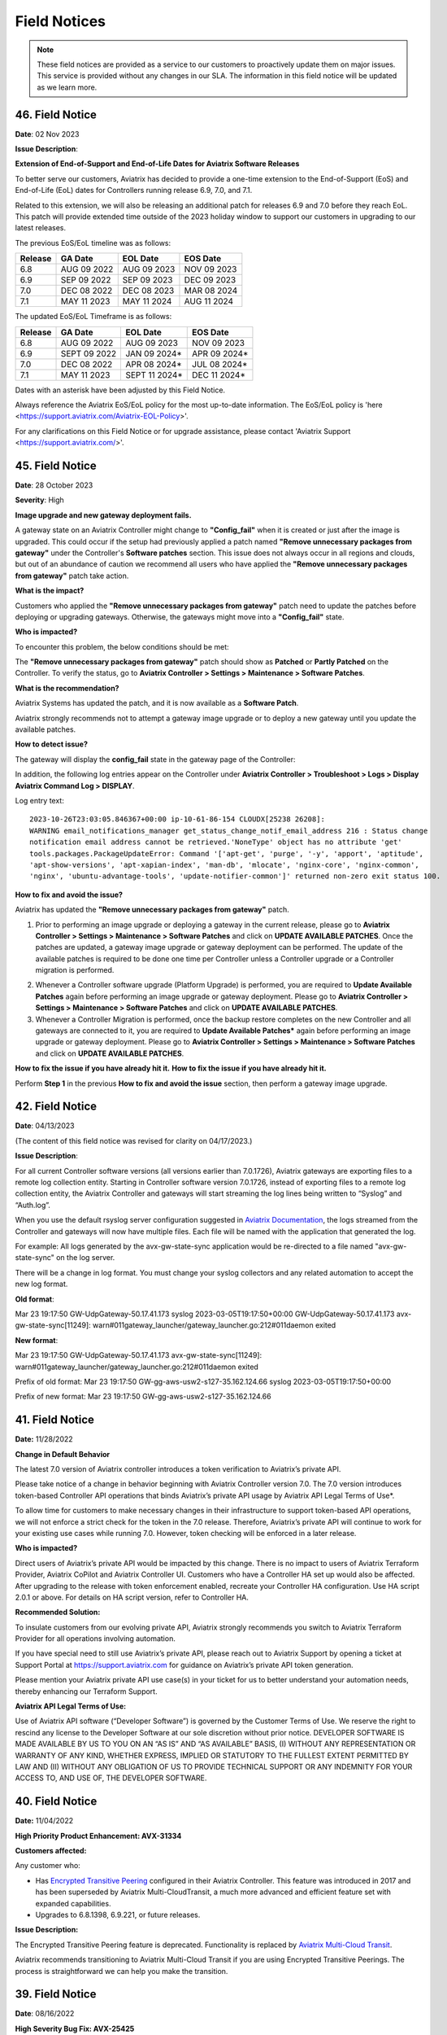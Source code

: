 .. raw:: html

    <meta name="robots" content="noindex, nofollow, noarchive, nosnippet, notranslate, noimageindex">
=======================================
Field Notices
=======================================

.. Note::

 These field notices are provided as a service to our customers to proactively update them on major issues. This service is provided without any changes in our SLA. The information in this field notice will be updated as we learn more.

46. Field Notice
------------------------------------------------

**Date**: 02 Nov 2023

**Issue Description**:

**Extension of End-of-Support and End-of-Life Dates for Aviatrix Software Releases**

To better serve our customers, Aviatrix has decided to provide a one-time extension to the End-of-Support (EoS) and End-of-Life (EoL) dates for Controllers running release 6.9, 7.0, and 7.1.   

Related to this extension, we will also be releasing an additional patch for releases 6.9 and 7.0 before they reach EoL.  This patch will provide extended time outside of the 2023 holiday window to support our customers in upgrading to our latest releases.  

The previous EoS/EoL timeline was as follows: 

+--------------+------------------+-----------------+----------------+
|Release       | GA Date          | EOL Date        |EOS Date        |
+==============+==================+=================+================+
| 6.8          | AUG 09 2022      | AUG 09 2023     | NOV 09 2023    |
+--------------+------------------+-----------------+----------------+
| 6.9          | SEP 09 2022      | SEP 09 2023     | DEC 09 2023    |
+--------------+------------------+-----------------+----------------+
| 7.0          | DEC 08 2022      | DEC 08 2023     | MAR 08 2024    | 
+--------------+------------------+-----------------+----------------+
| 7.1          | MAY 11 2023      | MAY 11 2024     | AUG 11 2024    |
+--------------+------------------+-----------------+----------------+

The updated EoS/EoL Timeframe is as follows:  

+--------------+------------------+-----------------+----------------+
|Release       | GA Date          | EOL Date        |EOS Date        |
+==============+==================+=================+================+
| 6.8          | AUG 09 2022      | AUG 09 2023     | NOV 09 2023    |
+--------------+------------------+-----------------+----------------+
| 6.9          | SEPT 09 2022     | JAN 09 2024*    | APR 09 2024*   |
+--------------+------------------+-----------------+----------------+
| 7.0          | DEC 08 2022      | APR 08 2024*    | JUL 08 2024*   | 
+--------------+------------------+-----------------+----------------+
| 7.1          | MAY 11 2023      | SEPT 11 2024*   | DEC 11 2024*   |
+--------------+------------------+-----------------+----------------+

Dates with an asterisk have been adjusted by this Field Notice.

Always reference the Aviatrix EoS/EoL policy for the most up-to-date information. The EoS/EoL policy is 'here <https://support.aviatrix.com/Aviatrix-EOL-Policy>'. 

For any clarifications on this Field Notice or for upgrade assistance, please contact 'Aviatrix Support <https://support.aviatrix.com/>'. 

45. Field Notice
------------------------------------------------

**Date**: 28 October 2023

**Severity**: High

**Image upgrade and new gateway deployment fails.**

A gateway state on an Aviatrix Controller might change to **"Config_fail"** when it is created or just after the image is upgraded. This could occur if the setup had previously applied a patch named **"Remove unnecessary packages from gateway"** under the Controller's **Software patches** section. This issue does not always occur in all regions and clouds, but out of an abundance of caution we recommend all users who have applied the **"Remove unnecessary packages from gateway"** patch take action.

**What is the impact?**

Customers who applied the **"Remove unnecessary packages from gateway"** patch need to update the patches before deploying or upgrading gateways. Otherwise, the gateways might move into a **"Config_fail"** state.

**Who is impacted?**

To encounter this problem, the below conditions should be met:

The **"Remove unnecessary packages from gateway"** patch should show as **Patched** or **Partly Patched** on the Controller. To verify the status, go to **Aviatrix Controller > Settings > Maintenance > Software Patches**.

|imagestatus-patched|

|imagestatus-partly-patched|

**What is the recommendation?**

Aviatrix Systems has updated the patch, and it is now available as a **Software Patch**.

.. WARNING::

Aviatrix strongly recommends not to attempt a gateway image upgrade or to deploy a new gateway until you update the available patches.

**How to detect issue?**

The gateway will display the **config_fail** state in the gateway page of the Controller:

|imagegateway-image-config-fail|

In addition, the following log entries appear on the Controller under **Aviatrix Controller > Troubleshoot > Logs > Display Aviatrix Command Log > DISPLAY**.

|imagedisplay-log-warning|

Log entry text::

    2023-10-26T23:03:05.846367+00:00 ip-10-61-86-154 CLOUDX[25238 26208]:
    WARNING email_notifications_manager get_status_change_notif_email_address 216 : Status change
    notification email address cannot be retrieved.'NoneType' object has no attribute 'get'
    tools.packages.PackageUpdateError: Command '['apt-get', 'purge', '-y', 'apport', 'aptitude',
    'apt-show-versions', 'apt-xapian-index', 'man-db', 'mlocate', 'nginx-core', 'nginx-common',
    'nginx', 'ubuntu-advantage-tools', 'update-notifier-common']' returned non-zero exit status 100.


**How to fix and avoid the issue?**

Aviatrix has updated the **"Remove unnecessary packages from gateway"** patch.

1. Prior to performing an image upgrade or deploying a gateway in the current release, please go to **Aviatrix Controller > Settings > Maintenance > Software Patches** and click on **UPDATE AVAILABLE PATCHES**. Once the patches are updated, a gateway image upgrade or gateway deployment can be performed. The update of the available patches is required to be done one time per Controller unless a Controller upgrade or a Controller migration is performed.

|imagecontroller-patch-update|

2. Whenever a Controller software upgrade (Platform Upgrade) is performed, you are required to **Update Available Patches** again before performing an image upgrade or gateway deployment. Please go to **Aviatrix Controller > Settings > Maintenance > Software Patches** and click on **UPDATE AVAILABLE PATCHES**.

3. Whenever a Controller Migration is performed, once the backup restore completes on the new Controller and all gateways are connected to it, you are required to **Update Available Patches*** again before performing an image upgrade or gateway deployment. Please go to **Aviatrix Controller > Settings > Maintenance > Software Patches** and click on **UPDATE AVAILABLE PATCHES**.

**How to fix the issue if you have already hit it.**
**How to fix the issue if you have already hit it.**

Perform **Step 1** in the previous **How to fix and avoid the issue** section, then perform a gateway image upgrade.
 
42. Field Notice
------------------------------------------------

**Date**: 04/13/2023

(The content of this field notice was revised for clarity on 04/17/2023.)

**Issue Description**:

For all current Controller software versions (all versions earlier than 7.0.1726), Aviatrix gateways are exporting files to a remote log collection entity. Starting in Controller software version 7.0.1726, instead of exporting files to a remote log collection entity, the Aviatrix Controller and gateways will start streaming the log lines being written to “Syslog” and “Auth.log”.

When you use the default rsyslog server configuration suggested in `Aviatrix Documentation <https://docs.aviatrix.com/documentation/latest/platform-administration/aviatrix-logging.html#rsyslog-config-on-controller>`_, the logs streamed from the Controller and gateways will now have multiple files. Each file will be named with the application that generated the log.

For example: All logs generated by the avx-gw-state-sync application would be re-directed to a file named "avx-gw-state-sync" on the log server.

There will be a change in log format. You must change your syslog collectors and any related automation to accept the new log format.

**Old format**:

Mar 23 19:17:50 GW-UdpGateway-50.17.41.173 syslog 2023-03-05T19:17:50+00:00 GW-UdpGateway-50.17.41.173 avx-gw-state-sync[11249]: warn#011gateway_launcher/gateway_launcher.go:212#011daemon exited

**New format**:

Mar 23 19:17:50 GW-UdpGateway-50.17.41.173 avx-gw-state-sync[11249]: warn#011gateway_launcher/gateway_launcher.go:212#011daemon exited

Prefix of old format: Mar 23 19:17:50 GW-gg-aws-usw2-s127-35.162.124.66 syslog 2023-03-05T19:17:50+00:00

Prefix of new format: Mar 23 19:17:50 GW-gg-aws-usw2-s127-35.162.124.66

41. Field Notice
------------------------------------------------

**Date:** 11/28/2022

**Change in Default Behavior**

The latest 7.0 version of Aviatrix controller introduces a token verification to Aviatrix’s private API.

Please take notice of a change in behavior beginning with Aviatrix Controller version 7.0. The 7.0 version introduces token-based Controller API operations that binds Aviatrix’s private API usage by Aviatrix API Legal Terms of Use*.

To allow time for customers to make necessary changes in their infrastructure to support token-based API operations, we will not enforce a strict check for the token in the 7.0 release. Therefore, Aviatrix’s private API will continue to work for your existing use cases while running 7.0. However, token checking will be enforced in a later release.

**Who is impacted?**

Direct users of Aviatrix’s private API would be impacted by this change. There is no impact to users of Aviatrix Terraform Provider, Aviatrix CoPilot and Aviatrix Controller UI. Customers who have a Controller HA set up would also be affected. After upgrading to the release with token enforcement enabled, recreate your Controller HA configuration. Use HA script 2.0.1 or above. For details on HA script version, refer to Controller HA.

**Recommended Solution:**

To insulate customers from our evolving private API, Aviatrix strongly recommends you switch to Aviatrix Terraform Provider for all operations involving automation.

If you have special need to still use Aviatrix’s private API, please reach out to Aviatrix Support by opening a ticket at Support Portal at https://support.aviatrix.com for guidance on Aviatrix’s private API token generation.

Please mention your Aviatrix private API use case(s) in your ticket for us to better understand your automation needs, thereby enhancing our Terraform Support.

**Aviatrix API Legal Terms of Use:**

Use of Aviatrix API software (“Developer Software”) is governed by the Customer Terms of Use. We reserve the right to rescind any license to the Developer Software at our sole discretion without prior notice. DEVELOPER SOFTWARE IS MADE AVAILABLE BY US TO YOU ON AN “AS IS” AND “AS AVAILABLE” BASIS, (I) WITHOUT ANY REPRESENTATION OR WARRANTY OF ANY KIND, WHETHER EXPRESS, IMPLIED OR STATUTORY TO THE FULLEST EXTENT PERMITTED BY LAW AND (II) WITHOUT ANY OBLIGATION OF US TO PROVIDE TECHNICAL SUPPORT OR ANY INDEMNITY FOR YOUR ACCESS TO, AND USE OF, THE DEVELOPER SOFTWARE.

40. Field Notice
------------------------------------------------
 
**Date:** 11/04/2022
 
**High Priority Product Enhancement: AVX-31334**
 
**Customers affected:**
 
Any customer who:
 
* Has `Encrypted Transitive Peering <https://docs.aviatrix.com/HowTos/TransPeering.html?highlight=encrypted%20transitive#encrypted-transitive-peering>`_ configured in their Aviatrix Controller. This feature was introduced in 2017 and has been superseded by Aviatrix Multi-CloudTransit, a much more advanced and efficient feature set with expanded capabilities.
* Upgrades to 6.8.1398, 6.9.221, or future releases.
 
**Issue Description:** 

The Encrypted Transitive Peering feature is deprecated. Functionality is replaced by `Aviatrix Multi-Cloud Transit <https://docs.aviatrix.com/HowTos/transit_gateway_peering.html>`_.
 
Aviatrix recommends transitioning to Aviatrix Multi-Cloud Transit if you are using Encrypted Transitive Peerings. The process is straightforward we can help you make the transition.


39. Field Notice
---------------------------------

**Date**: 08/16/2022 

**High Severity Bug Fix: AVX-25425**

**Affected Versions:**

For customers running version 6.8 of the Aviatrix Controller and an older AMI released in February 2021 or prior. 
 
**Issue Description**

Performing a dry run in 6.8 and later versions will fail if the CSP gateway’s AMI is based on IKE-type Racoon**, even though the upgrade from version 6.8 to 6.9 will succeed. This particular issue is reported in AVX-25425 and Aviatrix recommends performing an Image upgrade of gateways running IKE-type Racoon before performing the Software Upgrade. An image upgrade will upgrade the Gateway AMI version and thereby change the IKE-type on the gateways from Racoon to Strongswan. Please follow the steps below to perform a `Gateway Image Upgrade <https://docs.aviatrix.com/HowTos/gateway-image-migration.html>`_:
 
Settings > Maintenance > Selective Gateway Upgrade > Select the gateway which lists IKE-type Racoon > click **Image Upgrade**.
 
The Image Upgrade of the Gateway AMIs also includes several Critical security updates. 

.. note::

  Gateways running older AMIs will not be able to upgrade from 6.9 to 7.0 without performing an Image Upgrade of Gateways to switch to IKE-type Strongswan. 
 
** Racoon – Older IKE daemon (to be deprecated starting R7.0)
      Strongswan – Current IKE daemon and requires all gateways to run Strongswan prior to upgrading to R7.0


38. Field Notice
------------------

**Date** 08/09/2022

**High Severity Bug Fix: AVX-26277**

**Affected Versions:**

* For customers running 6.5 or older of the Aviatrix Controller **OR**,
* For customers running 6.7 of the Aviatrix Controller, with release 6.7.1325 or older OR 
* For customers running 6.6 of the Aviatrix Controller, with release 6.6.5667 or older 

**AND**

* AWS AMI version released between May 2022 and June 2022 (ver. 05102022). 

**Remediation:**

This bug is fixed in 6.7.1376 or 6.6.5712. Due to the nature of this error, we strongly recommend that customers upgrade their platforms to the latest version, so that they do not face an outage, and are not blocked in their deployments or configuration changes. 

**IMPORTANT NOTE FOR CUSTOMERS RUNNING 6.5 OR OLDER VERSIONS:** Customers running 6.5 or older versions of the Aviatrix Controller should refrain from upgrading their AMI image (to ver. 05102022) until they first upgrade their software version on the Controller to 6.6.5712 or 6.7.1376 by following the steps in “Instructions for Upgrade”. These customers also need to follow the `valid upgrade path <https://docs.aviatrix.com/HowTos/selective_upgrade.html#valid-upgrade-paths>`_.

Any customers who are running 6.5 or older who have already upgraded their AMI image (to ver. 05102022) but have not yet seen the issue should proactively open a support ticket with Aviatrix Support for remediation. 

**Issue Description & Impact**

The AMI included a version of a database store that does not include automatic maintenance settings.  This will cause resource exhaustion on the Controller after a period of time depending on the level of activity the Controller sees.   

Due to this bug, at least one of the following situations may occur:

* Customers may come across an issue that will halt their ability to build environments or make configuration changes; they will see an error stating `StatusCode.RESOURCE_EXHAUSTED` and details will include `tcdserver : mvcc: database space exceeded`.
* Gateway deployment or configuration changes are prevented or is not reflected in the data-plane.
* Controller may lose connectivity with the Gateways.
* Controller may report an incorrect Gateway status or “waiting” status.
* When performing backup using *Settings > Maintenance > Backup & Restore > Backup Now*, an error appears `Gateway <name> not found` on the UI.

**Instructions for Upgrade**

If you have seen this issue already as described in the “*Issue Description & Impact*” section, it is mandatory to open a support ticket with Aviatrix Support first so that they can assist you in preparing for the bug fix and the subsequent upgrade. 

1. Take a backup at *Controller > Settings > Maintenance > Backup & Restore > Backup Now*. If you encounter an issue generating the backup please contact Aviatrix Support.
2. Aviatrix requests that you upgrade your Controller and Gateways to the latest build in the release you are running.  

* Please go through the release notes.  
* Please review the field notices.  
* Please go through the relevant upgrade instructions: Releases 6.4 and earlier or Releases 6.5 and later.  
* **Make sure that all Gateways are in “UP” state.**  
* **PLEASE DO NOT upgrade unless *Settings > Upgrade > Dry Run* is successfully completed for all Gateways.**  If dry run fails, please address the issue, or reach out to Aviatrix Support.  
* Please upgrade to the latest build in the current release by entering the release that the Controller is currently running at *Settings > Upgrade > Target Release Version*. For example, if your Controller is running 6.7.1325, please enter “6.7” in the box without quotation marks.  
* Attempt the backup again.  

If you run into any issues during the upgrade, please reach out to Aviatrix Support by opening a ticket on the Support Portal at https://support.aviatrix.com.  

37. Field Notice
------------------

**Date** 03/25/2022

**High Severity Bug Fix: AVX-18796**

AVX-18796 fixes an issue with Controller to Gateway control channel recently. The recommended builds with the fix in 6.4, 6.5 and 6.6 releases are 6.4.3015, 6.5.3012, 6.6.5413 or later.  Please refer to `Release Notes <https://docs.aviatrix.com/HowTos/Controller_and_Software_Release_Notes.html>`_ for more information on AVX-18796.  


We have published the following software patches to help identify if your Controller is at risk and address it: 

 * **Detect AVX-18796**: This patch can be run anytime, and a **maintenance window is not required** as no configuration changes are made and there will be no impact to either the control plane or the data plane on the Controller and the Gateways. The patch will generate an email to the Controller’s admin email and provide a recommendation on next steps. 
 * **AVX-18796: Check the SSH connectivity to all gateways**: This patch validates the state of the connection between the Controller and the Gateway. This patch can be run anytime, a **maintenance window is not required**. We recommend that you run this before applying the next patch to fix the issue. 
 * **AVX-18796: Sanitize certificate state on all gateways**: This software patch will extend the lifetime of certificates to give you time to upgrade to address AVX-18796. This patch is **recommended to be run in a maintenance window**. This patch should only be run when "AVX-18796-Detect" software patch reports this message "Your network is being impacted by a known issue AVX-18796. Follow the intructions in the Field Notice". The patch will generate an email to the Controller’s admin email.  


When you apply any of the above patches, you will see a popup message like the one shown below – please ignore it and click on “OK”. Depending on the number of Gateways in your deployment, each of these patches can take a while to complete and for an email report to be sent out. 

|imagefn37|

Aviatrix recommends the following be done, as soon as possible, to avoid any possibility of an outage due to this issue:

 - Check the Controller’s admin email address at "Settings/Controller/Email/ChangeAdminEmail" and make sure that it is correct. Please update this address if needed. 
 - First, do a backup on your Controller in "Controller/Settings/Maintenance/Backup&Restore/Backup Now"
 - Make sure that **all your Gateways are in Up/Green state**
 - Go to "Controller/Settings/Maintenance/Software Patches" and click on "Update Available Patches" to see the three patches listed above. 

 - Apply **"Detect AVX-18796"** patch first. Check your email for a report.

   - AVX_SW-PATCH_AVX-18796-FIXED: If the report indicates that your system is NOT impacted, no further actions are needed. We recommend that you stay on the latest supported releases 
   - AVX_SW-PATCH_BEFORE-DANGER-ZONE: If the report informs you that your system IS affected and directs you to upgrade your Controller and Gateways, please proceed to the "Instructions for Upgrade" section below and **complete your upgrade, before the "due date"** as mentioned in the report 
   - AVX_SW-PATCH_IN-DANGER-ZONE: If the report informs you that your system IS impacted and asks you to follow the instructions in the Field Notice, please do the following: 

      - Please apply the software patch **"AVX-18796: Check the SSH connectivity to all gateways"**: If it succeeds, proceed to next step, else reach out to Aviatrix Support 
      - Please apply the software patch **"AVX-18796: Sanitize certificate state on all gateways"** during a maintenance window. If it succeeds, please proceed to the "Instructions for Upgrade" section below and complete an upgrade on your Controller and Gateways and run **"Detect AVX-18796"** software patch again, to validate your network. If it fails, or if you have any questions or need assistance, please open a ticket with Aviatrix Support. 
   - AVX_SW-PATCH_INACCESSIBLE-GW: If the report informs you that some of the Gateways are inaccessible, please try to fix them and apply this patch again. Reach out to Aviatrix Support if you are unable to fix your Gateways  
   - AVX_SW-PATCH_UNEXPECTED-STATE: If the report indicates an error, please follow the directions in the email report and upload your Controller tracelogs and reach out to Aviatrix Support 
   - AVX_SW-PATCH_INAPPLICABLE: If the report says that no additional action is needed. The patch is not applicable to your controller version. We recommend that you stay on the latest supported releases 
 - Take a backup again at "Controller/Settings/Maintenance/Backup&Restore/Backup Now"

**Instructions for Upgrade**

 - Take a backup at "Controller/Settings/Maintenance/Backup&Restore/Backup Now"
 - We request you to upgrade your Controller and Gateways to the latest build in the release you are running  
     - Please go through the `release notes <https://docs.aviatrix.com/HowTos/Controller_and_Software_Release_Notes.html>`_
     - Please review the `field notices <https://docs.aviatrix.com/HowTos/field_notices.html>`_
     - Please go through the relevant upgrade instructions: `Releases 6.4 and earlier <https://docs.aviatrix.com/HowTos/inline_upgrade.html>`_ or `Releases 6.5 and later <https://docs.aviatrix.com/HowTos/selective_upgrade.html>`_
     - **Make sure that all Gateways are in “Up/Green” state**
     - **PLEASE DO NOT upgrade, unless “Settings/Upgrade/Dry Run” is successfully completed.** If “Dry Run” fails, please address the issue or reach out to Aviatrix Support 
     - Please upgrade to the latest build in the current release by entering the release that the Controller is currently running at “Settings/Upgrade/TargetReleaseVersion”. _(For example, if your Controller is running 6.4.3008, please enter “6.4” for “Settings/Upgrade/TargetReleaseVersion”)_
     - Take a backup again 
     - Please apply **"Detect AVX-18796"** software patch again to confirm that your network is free of AVX-18796 
 
If you run into any issues during upgrade, you can reach out to Aviatrix Support by opening a ticket at Support Portal at https://support.aviatrix.com.

36. Field Notice
------------------

**Date** 01/11/2022

**High and Medium Severity Vulnerability - AVI-2021-0008**

A new software release with a fix for this vulnerability was made available on Tuesday, January 11th, 2022. Aviatrix is strongly recommending you to upgrade to the new release at your earliest convenience. This vulnerability was discovered by Aviatrix engineering team and is not known to be exploited. Please refer to `Release Notes <https://docs.aviatrix.com/HowTos/UCC_Release_Notes.html>`_ and `Security Bulletin <https://docs.aviatrix.com/HowTos/security_bulletin_article.html#aviatrix-controller-and-gateways-unauthorized-access>`_ for more information.

The upgrade mechanism is described in our documentation:

* For 6.4 release, refer to `these instructions <https://docs.aviatrix.com/HowTos/inline_upgrade.html#how-to-upgrade-software>`_
* For 6.5 release, start `here <https://docs.aviatrix.com/HowTos/selective_upgrade.html#performing-a-platform-software-upgrade-dry-run>`_ 


If you run into any issues during upgrade, you can reach out to Aviatrix Support by opening a ticket at Support Portal at https://support.aviatrix.com

35. Field Notice
------------------

**Date** 10/25/2021

**Critical Vulnerability Security Patch - AVI-2021-0006**

This security patch was made available Monday, October 25th, 2021 at 05:00PM PST. The critical vulnerability addressed by this patch was privately disclosed to Aviatrix. It affects services of Controller available on port 443 and would allow an unauthenticated attacker to execute code on the Controller. This could be mitigated by limiting access to the https/port 443 of the Controller, or by running a Web Application Firewall (WAF) in front of it. Please refer to our documentation to `secure the Controller access <https://docs.aviatrix.com/HowTos/FAQ.html#how-do-i-secure-the-controller-access>`_.

Aviatrix is strongly recommending you to apply this patch at your earliest convenience. To apply a security patch, please refer to the following steps:

* First, do a backup on your Controller in “Controller/Settings/Maintenance/Backup&Restore/Backup Now”
* Go to “Controller/Settings/Maintenance/Software Patches” and click on “Update Available Patches”
* You should see a new patch called: “AVI-2021-0006 Critical Vulnerability Security Patch”
* Apply the patch, by clicking on the icon on the right and selecting “Apply Patch”
* Take a backup again at “Controller/Settings/Maintenance/Backup&Restore/Backup Now”

**Note:**

* The security patch does not impact the data path or control path and can be executed without a maintenance window
* This patch can be applied on releases 6.2 and higher
* Aviatrix **strongly recommends** you to upgrade to releases 6.4 or higher. Please check out the `release notes <https://docs.aviatrix.com/HowTos/UCC_Release_Notes.html>`_ and follow the `upgrade instructions <https://aviatrix.zendesk.com/hc/en-us/articles/4403944002829-Aviatrix-Controller-Upgrade>`_


34. Field Notice
------------------

**Date** 10/11/2021

**Security Fixes for 6.2, 6.3, 6.4, and 6.5 versions to improve security**

These releases address a Denial-of-Service vulnerability and also improve the security on Controllers by automatically enabling `security group management <https://docs.aviatrix.com/HowTos/FAQ.html#enable-controller-security-group-management>`_ when the first account is added to the Controller, to deal with security updates in CloudFormation when launching new Controllers.

Please upgrade to latest release:

- 6.2: 6.2.2052 or later
- 6.3: 6.3.2526 or later
- 6.4: 6.4.2869 or later
- 6.5: 6.5.1936 or later

Refer to the `Security Alert <https://docs.aviatrix.com/HowTos/UCC_Release_Notes.html#security-note-6-5-1936-6-4-2869-6-3-2526-and-6-2-2052-10-11-2021>`_ for more details on these updates.

Please upgrade to these builds, following the `upgrade instructions <https://aviatrix.zendesk.com/hc/en-us/articles/4403944002829-Aviatrix-Controller-Upgrade>`_, as soon possible.

33. Field Notice
------------------

**Date** 10/02/2021

**The latest 6.5, 6.4, 6.3, and 6.2 versions contain fixes for several vulnerabilities in the controller API**

**Problem:**

Several APIs used to upload configurations of certain services did not verify the authentication of the service or user executing the API call properly. Similar APIs designed to upload files from authenticated users did not properly sanitize their destination input, allowing directory traversal attacks which could eventually allow an authenticated attacker to execute code on the controller.

**Recommended Solution:**

Please upgrade to latest release:

* 6.2: 6.2.2043 or later
* 6.3: 6.3.2490 or later
* 6.4: 6.4.2838 or later
* 6.5: 6.5.1922 or later
Credit: Aviatrix would like to thank the team at Tradecraft ( https://www.wearetradecraft.com/ ) for the responsible disclosure of these issues.

Release notes also available on: https://docs.aviatrix.com/HowTos/UCC_Release_Notes.html

Please upgrade to these builds, following the `upgrade instructions <https://aviatrix.zendesk.com/hc/en-us/articles/4403944002829-Aviatrix-Controller-Upgrade>`_, as soon possible.

32. Field Notice
------------------

**Date** 09/09/2021

**In rare occasions, Controller backup file could get corrupted, resulting in gateways being shown as “down” if used for a Controller restore**

**Problem:**

We have observed, on one occasion, that the Controller’s backups were corrupt. If the backup file does get corrupt, the size of the backup file will be much larger than expected (in tens of MB or larger - much larger than the typical sizes ≤1 MB). The size would be the only indication of the backup file corruption. This issue is being tracked as AVX-14852

**Recommended Solution:**

A fix for this issue is in works and will be released for the supported releases (6.2, 6.3, 6.4, 6.5) on 9/11/2021. Please upgrade to these builds, following the `upgrade instructions <https://aviatrix.zendesk.com/hc/en-us/articles/4403944002829-Aviatrix-Controller-Upgrade>`_, as soon possible.

We request that you inspect your backup file size and if it is larger than expected, please go to Controller/Settings/Backup and click on “backup now” while not running any other operation on the Controller - and compare the backup file sizes.
* If the new backup file size is as expected, please save a copy. And upgrade to the new builds with fix for AVX-14852
* If the new backup file size continues to be large, please reach out to Aviatrix Support at https://support.aviatrix.com


31. Field Notice
------------------

**Date** 08/06/2021

**After a Gateway Replace operation on version 6.4 or later, the Site2Cloud connections on the Gateway might not come up**

**Problem:**

If you run a "Gateway Replace" operation from a Controller running version 6.4 or later, on a gateway which was created when this Controller was running on 6.3 or earlier, the Site2Cloud connections on this Gateway might not be able to come up

The default IPSec tunnel management software was changed in the `Gateway Images <https://docs.aviatrix.com/HowTos/image_release_notes.html>`_ associated with `version 6.4 <https://docs.aviatrix.com/HowTos/UCC_Release_Notes.html>`_ and later. Any Gateway which might have been created while running version 6.3 or older will be using the older IPSec tunnel management software. While the Controller ported the config from the old Gateway to the new Gateway, one of the field's default setting has changed. This setting could come into play based on the devices that this Gateway has established Site2Cloud tunnels and might result in the Site2Cloud tunnel not coming up. This was `documented in the 6.4.2499 release notes <https://docs.aviatrix.com/HowTos/UCC_Release_Notes.html#behavior-change-notice>`_. You can find `more information <https://aviatrix.zendesk.com/hc/en-us/articles/4406236429581>`_ on our `Support Portal <https://support.aviatrix.com/>`_ about this issue

**Recommended Solution:**

If the Site2Cloud tunnel(s) does/do not come up on a Gateway after a "Gateway Replace" operation in 6.4, please go to Controller/Site2Cloud, select the tunnel, click on edit and update the "Remote Identifier" field. If you have any issues, please open a ticket on our `Support Portal <https://support.aviatrix.com/>`_.


30. Field Notice
------------------

**Date** 07/19/2021

**Upgrade from 6.3 to 6.4 could cause gateways to be in down/polling state if any of them have more than 44 characters**

**Problem:**

We had announced in Field Notice 0027(https://docs.aviatrix.com/HowTos/field_notices.html#field-notice-0027-2021-04-29) that gateway names are required to be 50 characters or less. We have noticed that during upgrade operations, from 6.3 to 6.4, we are further limited on the gateway name length to 44 characters due to a new default behavior introduced in 6.4.
 
From 6.4, we started using self-signed certs to authenticate management/control communication between controller and gateways. The default cert domain used is "aviatrixnetwork.com". This ends up using 20 characters from our internal max of 64 characters - leaving only 44 characters for the gateway names(including "-hagw", if the gateway has an HA gateway). If the controller has any gateways with names longer than 44 characters, that gateway and the following gateways in the upgrade process could show up as "down/polling" state on the gateway page.
 
**Recommended Solution:**

* If all your gateway names(including ha gateways) have less than 44 characters, you are not impacted by this issue
* If the name length of any of your gateways is 45 to 50 characters, you have two options

    * While in 6.3, you can delete them and recreate them with names shorter than 44 characters (39 chars max, if you plan to have HA gateway, to account for 5 extra characters in "-hagw" which will be appended to the HA gateway name)
    * Upgrade to 6.4. Some gateways will not be in "green/up". To recover, head to Controller/Onboarding and click in "AWS" icon and enter "av.com". All gateways should come up in "green/up" status. If not, please perform "Troubleshoot/Diagnostics/Gateway/ForceUpgrade" on the affected gateways.
* If any of your gateway names have more than 50 characters (including "-hagw") please schedule a downtime, delete them, and create them again with shorter names(<44 chars, <39 chars if you have an HA for them).
 
If you need further support, please head to our support portal at https://support.avaiatrix.com and open a new ticket.


29. Field Notice
------------------

**Date** 05/11/2021

**Do not upgrade Controllers to R6.4.2499 if you have CloudN’s in your network**

Due to some unresolved issues in R6.4.2499, we strongly ask that you do not upgrade your Aviatrix Controller or CloudN devices to R6.4.2499. If you upgrade to this build, your CloudNs could fail, impacting your network operations.
 
Please look to our `release notes <https://docs.aviatrix.com/HowTos/UCC_Release_Notes.html>`_ on future 6.4 builds for guidance on upgrading your network when CloudN devices are involved. We apologize for any inconvenience.

28. Field Notice
------------------

**Date** 05/03/2021

**End of Life (EOL) announcement for Gateway AMI's**

Gateway AMI's based on old opensource OS versions are designated EOL effective 5/3/2021. Aviatrix is discontinuing support because these operating systems have reached their end of standard support from the provider. 
 
What is the impact if you remain on a deprecated release that is designated EOL?

  * The Aviatrix Support team does not provide assistance on EOL releases.
  * Patches for known issues and vulnerabilities are no longer provided.
 
**Recommendation**

Replace the deprecated gateways and use the new AMIs. To update your Aviatrix gateways, you may need to upgrade your Aviatrix Controller first. The Gateway page lists the AMIs for all your gateways. Go to "Gateway->Column View->Select Gateway Image Name->Apply Columns". For more information, see https://docs.aviatrix.com/HowTos/image_release_notes.html.
 
Discover all deprecated AMIs. Download the "Generate list of Aviatrix Gateways using deprecated AMIs" utility from "Settings->Maintenance->Software Patches->Update Available Patches". Run this utility to send an email to the admin with a list of all gateways running deprecated AMI's. 
 
We recommend that you replace gateways running on old opensource OS versions based AMIs before upgrading to 6.4.
 
Upgrade your Aviatrix Controller to the latest 6.3 release following the instructions at https://docs.aviatrix.com/HowTos/inline_upgrade.html and replace these gateways using the procedures at https://docs.aviatrix.com/HowTos/image_release_notes.html#existing-customers-gateway-image-upgrade. 
 
You can also use the following Aviatrix API's to replace your gateways programmatically:

  * Login and generate CID: curl --location -g --request POST 'https://{{controller_hostname}}/v1/api' --form 'action="login"' --form 'username="admin"' --form 'password="{{admin_password}}"'
  * Use the CID generated above to resize gateway and wait till it is complete, before running on another gateway : curl --location -g --request POST 'https://{{controller_hostname}}/v1/api'  --form 'action="replace_gateway"' --form 'CID="{{CID}}"' --form 'gateway_name="{{gateway_name_in_controller}}"' 
  * Check the Gateway AMI information: curl --location -g --request GET 'https://{{controller_hostname}}/v1/api?action=get_gateway_info&CID={{CID}}&gateway_name={{gateway_name_in_controller}}'
 
Aviatrix strongly recommends that you keep your Aviatrix Network up to date with the latest releases. We also strongly suggest that you periodically check the AMI versions on all your gateways and update them to get the latest fixes for known issues and vulnerabilities. 
 
If you have any difficulties in upgrading your Gateways or have any questions about your Aviatrix network, please open a `support ticket <https://aviatrix.zendesk.com>`_.

27. Field Notice
------------------

**Date** 04/29/2021

**Gateway names longer than 50 bytes can cause issues**

**Problem**

In Version 6.2 and prior, customer may create a spoke or transit gateway name exceeding 50 Bytes. During peer creation a failure may occur if the peering name (concatenation of spoke-to-transit, spoke-to-spoke, etc) exceeds 120 Bytes and throws an error.

(example)
Error: command create_peer_xx_gw failed due to exception errors fully qualified namespace peering_info.xxxxxxxx is too long (max is 120 bytes)


**Recommended Solution**

Version 6.2 and prior: If spoke or transit name exceeds 50 Bytes, manually delete and re-create gateway with name limited to 50 Bytes or less.

Version 6.3 and higher: Newly created spoke and transit gateway names are checked and limited to 50 Bytes or less. However, if there are any residual gateways (6.2 and prior) with name exceeding 50 Bytes they must be deleted and re-created to avoid this issue.

26. Field Notice
------------------

**Date** 04/28/2021

**End of Life (EOL) announcement for Aviatrix VPN Clients for old opensource OS versions**

VPN Clients running on old opensource OS versions are designated EOL effective immediately. VPN Clients running on old opensource OS versions are designated EOL effective 6/1/2021. Aviatrix is discontinuing support because these operating systems have reached their end of standard support from the provider.
 
What is the impact if you remain on a deprecated release that is designated EOL?
The Aviatrix Support team does not provide assistance on EOL releases.
Patches for known issues and vulnerabilities are not provided.
 
Recommendation
Please upgrade to one of the supported `Aviatrix VPN Clients <https://docs.aviatrix.com/Downloads/samlclient.html>`_.
 
If you have any difficulties in upgrading your Aviatrix VPN Client, please contact your Aviatrix Network Admin and have them open a `support ticket <https://aviatrix.zendesk.com/>`_.

25. Field Notice
------------------

**Date** 04/26/2021

**End of Life (EOL) announcement for 5.4, 6.0, 6.1 releases**
 
Following up on Field Notice `0012 <https://docs.aviatrix.com/HowTos/field_notices.html#field-notice-0012-2020-08-07>`_ and `0016 <https://docs.aviatrix.com/HowTos/field_notices.html#field-notice-0016-2020-12-22>`_, we are announcing EOL and End of Support for releases 5.4, 6.0 and 6.1. The R5.4 EOL date is 6/1/2021, the R6.0 EOL date is 6/19/2021 and the R6.1 EOL date is 8/31/2021.
 
What is the impact if you remain on a deprecated release that is designated EOL?

 * The Aviatrix Support team does not provide assistance on EOL releases.
 * Patches for known issues and vulnerabilities are not provided.
 * Enabling the remote SSH support option as well as sending logs and diagnostics to Aviatrix Support may not work.
 * The default SMTP on the Controller cannot send Alerts.
 
**Recommendation:**
Please use the following processes to upgrade your Aviatrix network:

* https://docs.aviatrix.com/HowTos/UCC_Release_Notes.html
* https://docs.aviatrix.com/Support/support_center_operations.html#pre-op-procedures
* https://docs.aviatrix.com/HowTos/inline_upgrade.html
 
If you have any difficulties upgrading your Aviatrix network, please open a `support ticket <https://aviatrix.zendesk.com/>`_.

24. Field Notice
------------------

**Date** 04/25/2021

**Controller HA Code Improvements for release R6.3 and R6.4**
 
Problem:
Improved Controller HA process to avoid corner cases related to Controller HA restore failures.
 
What is Impacted?
Controllers deployed in AWS with the "Controller HA" process enabled.
 
Recommendation
For Controllers running in AWS with the Controller HA process enabled, Aviatrix strongly recommends that you `disable <https://docs.aviatrix.com/HowTos/controller_ha.html#steps-to-disable-controller-ha>`_ and `reenable <https://docs.aviatrix.com/HowTos/controller_ha.html#steps-to-enable-controller-ha>`_ the "Controller HA" process as soon as possible to pick up the latest version of the software. This operation should not impact the Controller that is in operation but we do recommend that you follow our `pre-operation recommendations <https://docs.aviatrix.com/Support/support_center_operations.html#pre-op-procedures>`_. Please see https://docs.aviatrix.com/HowTos/controller_ha.html for more information on Controller HA. Please verify that your `Controller HA <https://docs.aviatrix.com/HowTos/controller_ha.html?#faq>`_ version is 1.6 or higher. Please check `Controller HA release notes <https://docs.aviatrix.com/HowTos/controller_ha.html#changelog>`_.
 
 
Please note that enabling and disabling the Controller HA process is a prerequisite for upgrading to release R6.4, which is scheduled to be released soon.

* https://docs.aviatrix.com/HowTos/UCC_Release_Notes.html
* https://docs.aviatrix.com/Support/support_center_operations.html#pre-op-procedures
* https://docs.aviatrix.com/HowTos/inline_upgrade.html

23. Field Notice
------------------

**Date** 04/24/2021

**Default SMTP Service Down on releases < 6.2.1955**

**Problem:**

The default SMTP service used by Aviatrix has been impacted in releases older than 6.2.1955. Alerts generated from the Controller will fail to reach the admin by email. Gateways are not impacted. Password recovery by email and sending OpenVPN profiles via email will also be impacted.


**Who is impacted?**

Any Controller running versions older than R6.2.1955 that also does not have an SMTP server configured to override the default service.


**Recommended Solution:**

To resolve this issue, please upgrade your Controller to the latest R6.2(>=6.2.1955) or R6.3 software version following the instructions at https://docs.aviatrix.com/HowTos/inline_upgrade.html, or configure your own SMTP service to override the default SMTP service using the instructions at https://docs.aviatrix.com/HowTos/alert_and_email.html.
 
This issue will not be addressed in 5.4, 6.0 and 6.1 releases so if your Controller is running one of these releases, Aviatrix strongly encourages you to upgrade to the 6.3 release.

22. Field Notice
------------------

**Date** 04/19/2021

**Deprecated build 6.3.2405**
 
Last week, Aviatrix published R6.3.2405 and due to the incorrect handling of a corner case issue we decided to deprecate R6.3.2405. If you upgraded to R6.3.2405 your controller might incorrectly notify you that there is a newer release, since you are not running the current R6.3.2364 release. We request that you ignore this upgrade notification. We will be releasing a new build > R6.3.2405 later today. You can safely upgrade to the new release.
 
**Recommendation:**
Please use the following processes to upgrade your Aviatrix network:

* https://docs.aviatrix.com/HowTos/UCC_Release_Notes.html
* https://docs.aviatrix.com/Support/support_center_operations.html#pre-op-procedures
* https://docs.aviatrix.com/HowTos/inline_upgrade.html
 
If you have any questions about your Aviatrix network, please open a `support ticket <https://aviatrix.zendesk.com/>`_.



.. |image1404Controller| image:: field_notices_media/1404Controller.png 
   :width: 600
   
.. |image1804Controller| image:: field_notices_media/1804Controller.png 
   :width: 600
   
.. |imagefn14| image:: field_notices_media/fn14.png 
   :width: 600

.. |imagefn37| image:: field_notices_media/fn37.png
   :width: 400

.. |imagecontroller-patch-update| image:: field_notices_media/controller-patch-update.png
   :width: 600

.. |imagedisplay-log-warning| image:: field_notices_media/display-log-warning.png
   :width: 600

.. |imagegateway-image-config-fail| image:: field_notices_media/gateway-image-config-fail.png
   :width: 600

.. |imagestatus-partly-patched| image:: field_notices_media/status-partly-patched.png
   :width: 600

.. |imagestatus-patched| image:: field_notices_media/status-patched.png
   :width: 600
